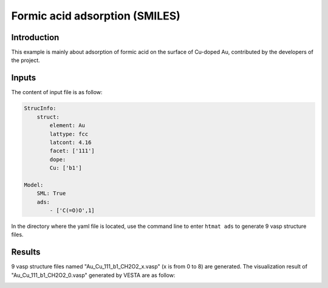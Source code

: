 Formic acid adsorption (SMILES)
====================================

Introduction
------------

This example is mainly about adsorption of formic acid on the surface of Cu-doped Au, contributed by the developers of the project.


Inputs
------

The content of input file is as follow:

.. code-block::

    StrucInfo:
        struct:
            element: Au
            lattype: fcc
            latcont: 4.16
            facet: ['111']
            dope:
            Cu: ['b1']

    Model:
        SML: True
        ads:
            - ['C(=O)O',1]

In the directory where the yaml file is located, use the command line to enter ``htmat ads`` to generate 9 vasp structure files.

Results
-------
9 vasp structure files named "Au_Cu_111_b1_CH2O2_x.vasp" (x is from 0 to 8) are generated.
The visualization result of "Au_Cu_111_b1_CH2O2_0.vasp" generated by VESTA are as follow:

.. image:: image/Au_Cu_111_b1_CH2O2_0.png
    :width: 20cm